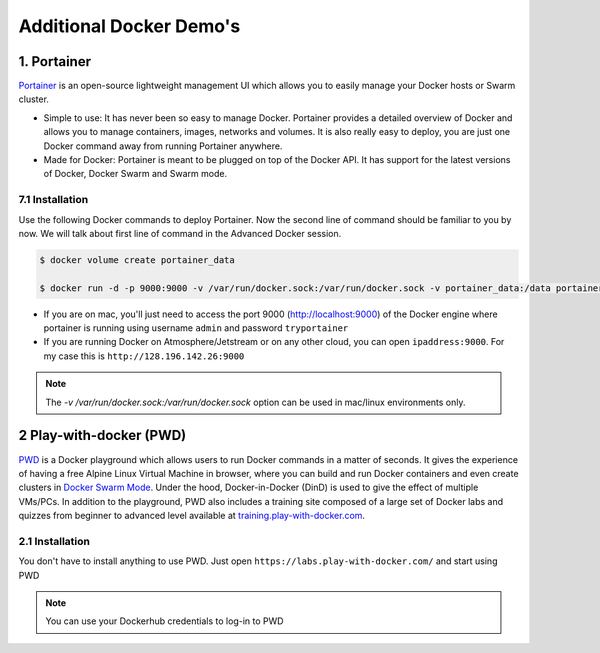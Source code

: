 **Additional Docker Demo's**
----------------------------

1. Portainer
============

`Portainer <https://portainer.io/>`_ is an open-source lightweight management UI which allows you to easily manage your Docker hosts or Swarm cluster.

- Simple to use: It has never been so easy to manage Docker. Portainer provides a detailed overview of Docker and allows you to manage containers, images, networks and volumes. It is also really easy to deploy, you are just one Docker command away from running Portainer anywhere.

- Made for Docker: Portainer is meant to be plugged on top of the Docker API. It has support for the latest versions of Docker, Docker Swarm and Swarm mode.

7.1 Installation
~~~~~~~~~~~~~~~~

Use the following Docker commands to deploy Portainer. Now the second line of command should be familiar to you by now. We will talk about first line of command in the Advanced Docker session.

.. code-block:: bash

	$ docker volume create portainer_data

	$ docker run -d -p 9000:9000 -v /var/run/docker.sock:/var/run/docker.sock -v portainer_data:/data portainer/portainer

- If you are on mac, you'll just need to access the port 9000 (http://localhost:9000) of the Docker engine where portainer is running using username ``admin`` and password ``tryportainer``

- If you are running Docker on Atmosphere/Jetstream or on any other cloud, you can open ``ipaddress:9000``. For my case this is ``http://128.196.142.26:9000``

.. Note::

	The `-v /var/run/docker.sock:/var/run/docker.sock` option can be used in mac/linux environments only.

.. image:: ../img/portainer_demo.png
  :width: 550
  :height: 500
  :scale: 100%
  :align: center

2 Play-with-docker (PWD)
========================

`PWD <http://www.play-with-docker.com/>`_ is a Docker playground which allows users to run Docker commands in a matter of seconds. It gives the experience of having a free Alpine Linux Virtual Machine in browser, where you can build and run Docker containers and even create clusters in `Docker Swarm Mode <https://docs.docker.com/engine/swarm/>`_. Under the hood, Docker-in-Docker (DinD) is used to give the effect of multiple VMs/PCs. In addition to the playground, PWD also includes a training site composed of a large set of Docker labs and quizzes from beginner to advanced level available at `training.play-with-docker.com <http://training.play-with-docker.com/>`_.

2.1 Installation
~~~~~~~~~~~~~~~~

You don't have to install anything to use PWD. Just open ``https://labs.play-with-docker.com/`` and start using PWD

.. Note::

	You can use your Dockerhub credentials to log-in to PWD

.. image:: ../img/pwd.png
  :width: 550
  :height: 500
  :scale: 100%
  :align: center

